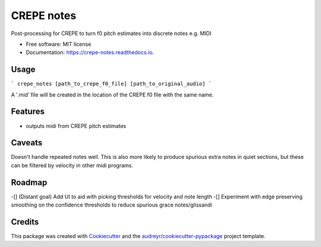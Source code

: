 ===========
CREPE notes
===========


.. image:: https://img.shields.io/pypi/v/crepe_notes.svg
        :target: https://pypi.python.org/pypi/crepe_notes

.. image:: https://img.shields.io/travis/xavriley/crepe_notes.svg
        :target: https://travis-ci.com/xavriley/crepe_notes

.. image:: https://readthedocs.org/projects/crepe-notes/badge/?version=latest
        :target: https://crepe-notes.readthedocs.io/en/latest/?version=latest
        :alt: Documentation Status




Post-processing for CREPE to turn f0 pitch estimates into discrete notes e.g. MIDI


* Free software: MIT license
* Documentation: https://crepe-notes.readthedocs.io.

Usage
-----

```
crepe_notes [path_to_crepe_f0_file] [path_to_original_audio]
```

A '.mid' file will be created in the location of the CREPE f0 file with the same name.


Features
--------

* outputs midi from CREPE pitch estimates

Caveats
-------

Doesn't handle repeated notes well. This is also more likely to produce spurious extra notes in quiet sections, but these can be filtered by velocity in other midi programs.

Roadmap
-------

-[] (Distant goal) Add UI to aid with picking thresholds for velocity and note length
-[] Experiment with edge preserving smoothing on the confidence thresholds to reduce spurious grace notes/glissandi

Credits
-------

This package was created with Cookiecutter_ and the `audreyr/cookiecutter-pypackage`_ project template.

.. _Cookiecutter: https://github.com/audreyr/cookiecutter
.. _`audreyr/cookiecutter-pypackage`: https://github.com/audreyr/cookiecutter-pypackage
